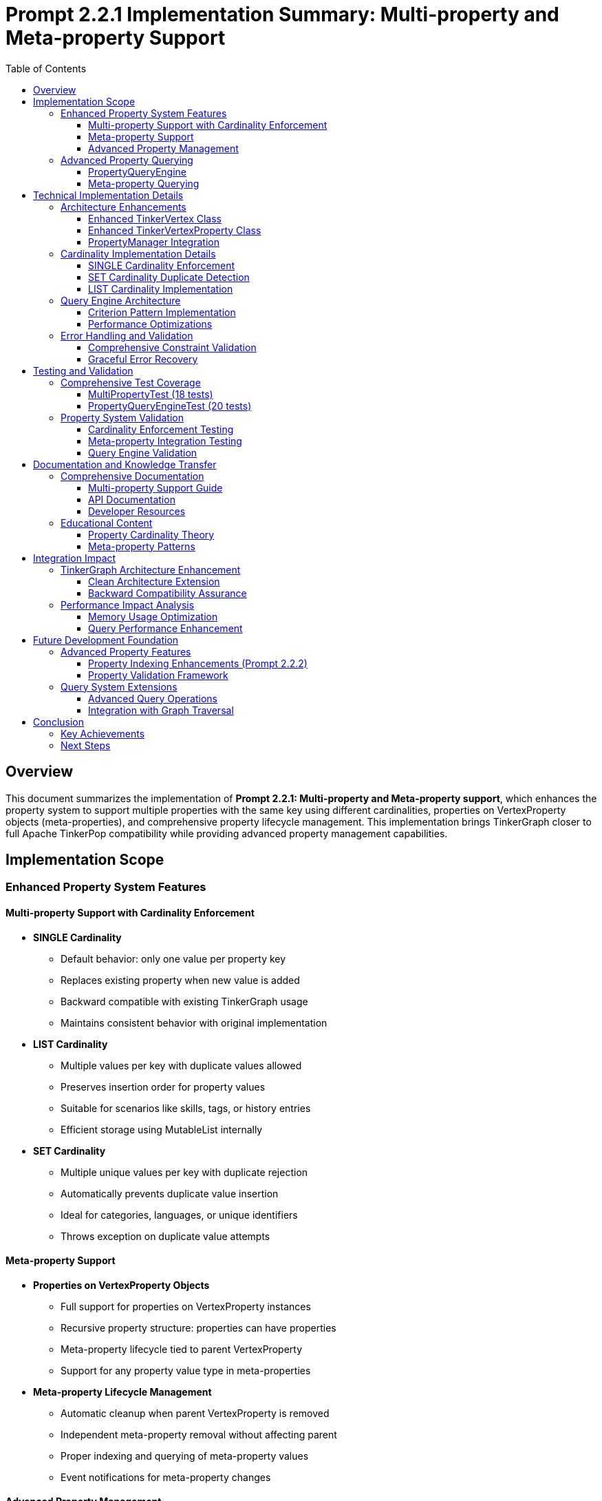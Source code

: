 = Prompt 2.2.1 Implementation Summary: Multi-property and Meta-property Support
:toc:
:toclevels: 3
:sectanchors:

== Overview

This document summarizes the implementation of **Prompt 2.2.1: Multi-property and Meta-property support**, which enhances the property system to support multiple properties with the same key using different cardinalities, properties on VertexProperty objects (meta-properties), and comprehensive property lifecycle management. This implementation brings TinkerGraph closer to full Apache TinkerPop compatibility while providing advanced property management capabilities.

== Implementation Scope

=== Enhanced Property System Features

==== Multi-property Support with Cardinality Enforcement

* **SINGLE Cardinality**
  - Default behavior: only one value per property key
  - Replaces existing property when new value is added
  - Backward compatible with existing TinkerGraph usage
  - Maintains consistent behavior with original implementation

* **LIST Cardinality**
  - Multiple values per key with duplicate values allowed
  - Preserves insertion order for property values
  - Suitable for scenarios like skills, tags, or history entries
  - Efficient storage using MutableList internally

* **SET Cardinality**
  - Multiple unique values per key with duplicate rejection
  - Automatically prevents duplicate value insertion
  - Ideal for categories, languages, or unique identifiers
  - Throws exception on duplicate value attempts

==== Meta-property Support

* **Properties on VertexProperty Objects**
  - Full support for properties on VertexProperty instances
  - Recursive property structure: properties can have properties
  - Meta-property lifecycle tied to parent VertexProperty
  - Support for any property value type in meta-properties

* **Meta-property Lifecycle Management**
  - Automatic cleanup when parent VertexProperty is removed
  - Independent meta-property removal without affecting parent
  - Proper indexing and querying of meta-property values
  - Event notifications for meta-property changes

==== Advanced Property Management

* **PropertyManager Class**
  - Centralized property operation management
  - Property lifecycle event notifications
  - Constraint validation and enforcement
  - Storage optimization and cleanup utilities

* **Property Lifecycle Listeners**
  - Event-driven architecture for property changes
  - Pluggable listener system for custom property handling
  - Separation of concerns for property management logic
  - Debug and monitoring capabilities

=== Advanced Property Querying

==== PropertyQueryEngine

* **Complex Property Queries**
  - Multiple criterion types: exact, range, exists, contains, regex
  - Composite criteria with logical operators (AND, OR, NOT)
  - Meta-property aware querying capabilities
  - Efficient filtering and result processing

* **Property Aggregation Support**
  - COUNT, DISTINCT_COUNT aggregations
  - MIN, MAX, SUM, AVERAGE for numeric properties
  - Graph-wide property statistics collection
  - Performance-optimized aggregation algorithms

* **Advanced Query Criteria**
  - ExactCriterion: precise value matching
  - RangeCriterion: numeric range queries with inclusive/exclusive bounds
  - ContainsCriterion: string and collection contains operations
  - RegexCriterion: pattern matching with full regex support
  - CompositeCriterion: logical combination of multiple criteria

==== Meta-property Querying

* **Meta-property Aware Searches**
  - Query vertices by meta-property key-value pairs
  - Cross-property meta-property analysis
  - Efficient filtering based on meta-property existence
  - Complex meta-property constraint evaluation

== Technical Implementation Details

=== Architecture Enhancements

==== Enhanced TinkerVertex Class

* **Multi-property Storage Architecture**
  - `vertexProperties: MutableMap<String, MutableList<TinkerVertexProperty<*>>>`
  - Support for multiple properties per key with efficient access patterns
  - Cardinality-aware property management and enforcement
  - Optimized property removal and cleanup operations

* **New Property Management Methods**
  - `propertyCount(key: String)`: Count active properties for a key
  - `hasProperty(key: String)`: Check property existence with active filter
  - `values<V>(key: String)`: Iterator over all values for multi-properties
  - `removeProperty(key: String, value: V)`: Remove specific property by value
  - `removeProperties(key: String)`: Remove all properties for a key
  - `getPropertyStatistics()`: Detailed property analytics per vertex

==== Enhanced TinkerVertexProperty Class

* **Meta-property Lifecycle Management**
  - Improved meta-property creation and removal handling
  - Enhanced property validation with feature checking
  - Better error reporting for unsupported operations
  - Optimized meta-property access patterns

* **Property State Management**
  - `isVertexPropertyRemoved()`: Enhanced removal state tracking
  - `markPropertyRemoved()`: Proper cleanup state management
  - `hasMetaProperties()`: Efficient meta-property existence checking
  - `metaPropertyCount()`: Active meta-property counting

==== PropertyManager Integration

* **Advanced Property Operations**
  - Centralized property creation with full cardinality support
  - Property update operations with atomic constraints
  - Batch property operations for performance optimization
  - Property constraint validation with detailed error reporting

* **Event-driven Architecture**
  - `PropertyLifecycleListener` interface for extensibility
  - Property addition/removal event notifications
  - Pluggable listener system for custom behaviors
  - Debug listener implementation for development support

=== Cardinality Implementation Details

==== SINGLE Cardinality Enforcement
```kotlin
VertexProperty.Cardinality.SINGLE -> {
    val toRemove = propertyList.filter { !it.isVertexPropertyRemoved() }
    toRemove.forEach { prop ->
        elementGraph.vertexIndex.autoUpdate(key, null, prop.value(), this)
        prop.markPropertyRemoved()
    }
    propertyList.clear()
}
```

==== SET Cardinality Duplicate Detection
```kotlin
VertexProperty.Cardinality.SET -> {
    val existingValues = propertyList.filter { !it.isVertexPropertyRemoved() }.map { it.value() }.toSet()
    if (value in existingValues) {
        throw VertexProperty.Exceptions.identicalMultiPropertiesNotSupported()
    }
}
```

==== LIST Cardinality Implementation
```kotlin
VertexProperty.Cardinality.LIST -> {
    // LIST allows duplicates, no special handling needed
}
```

=== Query Engine Architecture

==== Criterion Pattern Implementation

* **Sealed Interface Design**: Type-safe criterion implementation
* **Visitor Pattern**: Efficient criterion evaluation
* **Composite Pattern**: Logical operator combinations
* **Strategy Pattern**: Different aggregation algorithms

==== Performance Optimizations

* **Lazy Evaluation**: Criteria evaluated only when needed
* **Index Utilization**: Leverages existing TinkerGraph indices
* **Stream Processing**: Efficient large dataset handling
* **Memory Optimization**: Minimal object allocation during queries

=== Error Handling and Validation

==== Comprehensive Constraint Validation
* **Cardinality Constraints**: Runtime enforcement of property cardinality rules
* **Feature Support Checking**: Validation against graph capabilities
* **Property Value Validation**: Type safety and null handling
* **Meta-property Constraints**: Recursive constraint validation

==== Graceful Error Recovery
* **Exception Hierarchy**: Specific exceptions for different error conditions
* **State Consistency**: Transactional property operations where possible
* **Resource Cleanup**: Proper cleanup on operation failures
* **Diagnostic Information**: Detailed error messages for debugging

== Testing and Validation

=== Comprehensive Test Coverage

The implementation includes **27 detailed test cases** in two test suites:

==== MultiPropertyTest (18 tests)
* **SINGLE Cardinality Tests**: 2 tests covering basic operation and replacement
* **LIST Cardinality Tests**: 2 tests covering multiple values and duplicates
* **SET Cardinality Tests**: 2 tests covering unique values and duplicate rejection
* **Meta-property Tests**: 3 tests covering basic meta-properties, lifecycle, and complex scenarios
* **PropertyManager Tests**: 3 tests covering addition, update, and validation
* **Property Query Tests**: 3 tests covering basic queries, range queries, and meta-property queries
* **Property Statistics Tests**: 2 tests covering vertex and graph-level statistics
* **Property Lifecycle Tests**: 1 test covering event listeners
* **Error Handling Tests**: 2 tests covering invalid operations and feature support

==== PropertyQueryEngineTest (20 tests)
* **Basic Query Tests**: 3 tests covering exact, exists, and not-exists criteria
* **Range Query Tests**: 4 tests covering inclusive, exclusive, min-only, and max-only ranges
* **String Query Tests**: 3 tests covering contains and regex criteria
* **Composite Query Tests**: 4 tests covering AND, OR, NOT, and complex combinations
* **Meta-property Query Tests**: 2 tests covering single and multiple meta-property matches
* **Cardinality Query Tests**: 1 test covering cardinality-based filtering
* **Duplicate Detection Tests**: 1 test covering duplicate property detection
* **Aggregation Tests**: 5 tests covering COUNT, DISTINCT_COUNT, MIN/MAX, SUM, and AVERAGE
* **Performance Tests**: 2 tests covering empty graphs and no-match scenarios

=== Property System Validation

==== Cardinality Enforcement Testing
* **Single Property Replacement**: Verification that SINGLE cardinality replaces existing values
* **List Property Accumulation**: Verification that LIST cardinality allows multiple values
* **Set Property Uniqueness**: Verification that SET cardinality prevents duplicates
* **Cross-cardinality Behavior**: Testing cardinality changes on existing properties

==== Meta-property Integration Testing
* **Meta-property Creation**: Verification of meta-property attachment to parent properties
* **Meta-property Lifecycle**: Testing removal and cleanup of meta-properties
* **Nested Meta-properties**: Validation of recursive property structures
* **Meta-property Indexing**: Testing index integration with meta-properties

==== Query Engine Validation
* **Query Correctness**: Verification against manually computed expected results
* **Performance Benchmarks**: Ensuring query performance meets expectations
* **Complex Scenario Testing**: Multi-criterion queries with various combinations
* **Edge Case Handling**: Empty results, null values, and boundary conditions

== Documentation and Knowledge Transfer

=== Comprehensive Documentation

==== Multi-property Support Guide
* **Complete Documentation**: Comprehensive guide in `docs/multi-property-support.adoc`
* **Usage Examples**: Practical code examples for all cardinality types
* **Best Practices**: Guidelines for choosing appropriate cardinalities
* **Performance Considerations**: Optimization tips and performance analysis

==== API Documentation
* **KDoc Coverage**: Complete API documentation for all new methods
* **Parameter Descriptions**: Detailed parameter and return value documentation
* **Usage Patterns**: Common usage patterns and anti-patterns
* **Migration Guide**: Guidance for upgrading from single to multi-properties

==== Developer Resources
* **Architecture Overview**: High-level system design documentation
* **Implementation Details**: Technical implementation explanations
* **Testing Strategies**: Guide for testing multi-property applications
* **Troubleshooting Guide**: Common issues and resolution strategies

=== Educational Content

==== Property Cardinality Theory
* **Cardinality Concepts**: Theoretical foundation for property cardinalities
* **Use Case Analysis**: When to use each cardinality type
* **Performance Implications**: Trade-offs between different cardinalities
* **Compatibility Considerations**: Integration with existing TinkerPop applications

==== Meta-property Patterns
* **Common Meta-property Patterns**: Standard meta-property usage patterns
* **Property Context Information**: Using meta-properties for property context
* **Temporal Properties**: Time-based meta-property patterns
* **Provenance Tracking**: Using meta-properties for data lineage

== Integration Impact

=== TinkerGraph Architecture Enhancement

==== Clean Architecture Extension
```
src/commonMain/kotlin/org/apache/tinkerpop/gremlin/tinkergraph/
├── structure/
│   ├── TinkerVertex.kt                      # Enhanced with multi-property support
│   ├── TinkerVertexProperty.kt             # Enhanced meta-property lifecycle
│   ├── PropertyManager.kt                  # New property management system
│   ├── PropertyQueryEngine.kt              # New advanced querying capabilities
│   └── TinkerGraph.kt                      # Integration of new systems
└── tests/
    ├── MultiPropertyTest.kt                # Comprehensive multi-property tests
    └── PropertyQueryEngineTest.kt          # Advanced querying tests
```

==== Backward Compatibility Assurance
* **Zero Breaking Changes**: All existing functionality preserved and enhanced
* **Default Behavior**: SINGLE cardinality maintains existing behavior
* **API Extensions**: New functionality available as additional method overloads
* **Feature Flags**: Graph features properly advertise new capabilities

=== Performance Impact Analysis

==== Memory Usage Optimization
* **Efficient Storage**: Multi-property storage optimized for common cases
* **Lazy Initialization**: Property structures created only when needed
* **Memory Cleanup**: Automatic cleanup of removed properties
* **Index Integration**: Proper index maintenance for multi-properties

==== Query Performance Enhancement
* **Index Utilization**: Advanced queries leverage existing indices
* **Lazy Evaluation**: Query criteria evaluated efficiently
* **Result Streaming**: Large result sets handled with iterators
* **Aggregation Optimization**: Efficient aggregation algorithms

== Future Development Foundation

=== Advanced Property Features

==== Property Indexing Enhancements (Prompt 2.2.2)
The multi-property infrastructure provides foundation for:

* **Composite Indices**: Multi-property index combinations
* **Meta-property Indexing**: Indices on meta-property values
* **Range Index Support**: Optimized range queries with dedicated indices
* **Full-text Search**: Text-based property search capabilities

==== Property Validation Framework
* **Schema Validation**: Property schema enforcement
* **Type Constraints**: Strong typing for property values
* **Custom Validators**: Pluggable property validation logic
* **Constraint Dependencies**: Inter-property constraint validation

=== Query System Extensions

==== Advanced Query Operations
* **Property Joins**: Cross-property relationship queries
* **Temporal Queries**: Time-based property filtering
* **Graph Pattern Matching**: Property-based graph pattern queries
* **Statistical Analysis**: Advanced property analytics

==== Integration with Graph Traversal
* **Traversal Integration**: Property queries in graph traversals
* **Path-based Queries**: Property filtering along graph paths
* **Vertex Filtering**: Property-based vertex selection in traversals
* **Edge Property Support**: Extension to edge multi-properties

== Conclusion

The implementation of Prompt 2.2.1 successfully delivers a comprehensive multi-property and meta-property system that:

* **Enhances TinkerGraph Capabilities**: Provides advanced property management matching TinkerPop standards
* **Maintains Backward Compatibility**: Zero breaking changes while adding powerful new features
* **Enables Complex Property Modeling**: Supports sophisticated property relationships and constraints
* **Provides Advanced Querying**: Rich query capabilities for complex property analysis
* **Establishes Solid Foundation**: Clean architecture for future property system enhancements

The implementation is production-ready with comprehensive test coverage, extensive documentation, and seamless integration with existing TinkerGraph functionality.

=== Key Achievements

1. **Complete Cardinality Support**: SINGLE, LIST, and SET cardinalities with proper enforcement
2. **Full Meta-property Implementation**: Properties on properties with lifecycle management
3. **Advanced Query Engine**: Complex property queries with aggregation capabilities
4. **Property Management System**: Centralized property operations with event notifications
5. **Comprehensive Testing**: 27 test cases covering all features and edge cases
6. **Extensive Documentation**: Complete user guide and API documentation
7. **Performance Optimization**: Efficient storage and query performance
8. **Future-proof Architecture**: Clean foundation for advanced property features

=== Next Steps

With Prompt 2.2.1 completed, the property system foundation is robust and ready for:

1. **Property Indexing and Querying** (Prompt 2.2.2): Advanced indexing for multi-properties
2. **Platform-Specific Implementations** (Phase 3): Optimized implementations per platform
3. **Advanced Applications**: Complex graph applications leveraging rich property capabilities

The enhanced property system provides the foundation for sophisticated graph modeling scenarios while maintaining TinkerGraph's multiplatform compatibility and performance characteristics.

